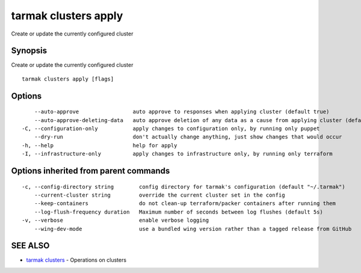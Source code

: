 .. _tarmak_clusters_apply:

tarmak clusters apply
---------------------

Create or update the currently configured cluster

Synopsis
~~~~~~~~


Create or update the currently configured cluster

::

  tarmak clusters apply [flags]

Options
~~~~~~~

::

      --auto-approve                 auto approve to responses when applying cluster (default true)
      --auto-approve-deleting-data   auto approve deletion of any data as a cause from applying cluster (default true)
  -C, --configuration-only           apply changes to configuration only, by running only puppet
      --dry-run                      don't actually change anything, just show changes that would occur
  -h, --help                         help for apply
  -I, --infrastructure-only          apply changes to infrastructure only, by running only terraform

Options inherited from parent commands
~~~~~~~~~~~~~~~~~~~~~~~~~~~~~~~~~~~~~~

::

  -c, --config-directory string        config directory for tarmak's configuration (default "~/.tarmak")
      --current-cluster string         override the current cluster set in the config
      --keep-containers                do not clean-up terraform/packer containers after running them
      --log-flush-frequency duration   Maximum number of seconds between log flushes (default 5s)
  -v, --verbose                        enable verbose logging
      --wing-dev-mode                  use a bundled wing version rather than a tagged release from GitHub

SEE ALSO
~~~~~~~~

* `tarmak clusters <tarmak_clusters.html>`_ 	 - Operations on clusters

